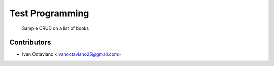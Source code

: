 Test Programming
========================================================================

    Sample CRUD on a list of books


Contributors
------------

* Ivan Octaviano <ivanoctaviano25@gmail.com>


